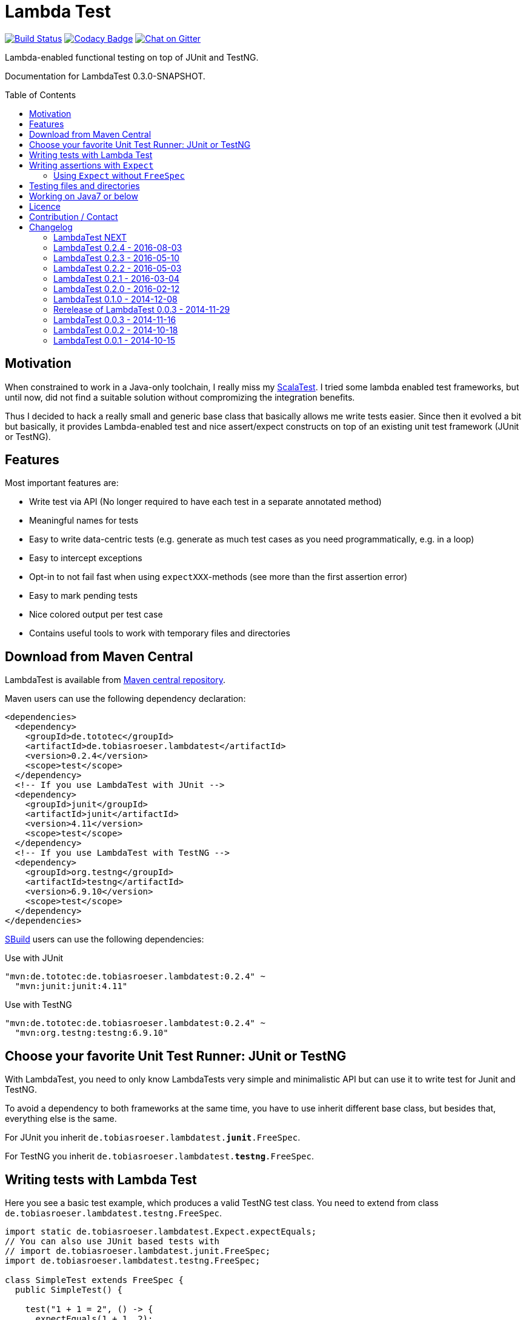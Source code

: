 = Lambda Test
:toc:
:toc-placement: preamble
:lambdatestversion: 0.2.4
:documentationversion: 0.3.0-SNAPSHOT
:testngversion: 6.9.10
:junitversion: 4.11

image:https://travis-ci.org/lefou/LambdaTest.svg?branch=master["Build Status", link="https://travis-ci.org/lefou/LambdaTest"]
image:https://www.codacy.com/project/badge/b05b1dc99f98423eb05862de7fcf3662["Codacy Badge", link="https://www.codacy.com/public/lepetitfou_3463/LambdaTest"]
image:https://badges.gitter.im/lefou/LambdaTest.svg["Chat on Gitter", link="https://gitter.im/lefou/LambdaTest"]

Lambda-enabled functional testing on top of JUnit and TestNG.

Documentation for LambdaTest {documentationversion}.


== Motivation

When constrained to work in a Java-only toolchain, I really miss my http://scalatest.org[ScalaTest].
I tried some lambda enabled test frameworks, but until now, did not find a suitable solution without compromizing the integration benefits.

Thus I decided to hack a really small and generic base class that basically allows me write tests easier.
Since then it evolved a bit but basically, it provides Lambda-enabled test and nice assert/expect constructs on top of an existing unit test framework (JUnit or TestNG).

== Features

Most important features are:

* Write test via API (No longer required to have each test in a separate annotated method)
* Meaningful names for tests
* Easy to write data-centric tests (e.g. generate as much test cases as you need programmatically, e.g. in a loop)
* Easy to intercept exceptions
* Opt-in to not fail fast when using `expectXXX`-methods (see more than the first assertion error)
* Easy to mark pending tests
* Nice colored output per test case
* Contains useful tools to work with temporary files and directories


== Download from Maven Central

LambdaTest is available from http://search.maven.org/#search%7Cgav%7C1%7Cg%3A%22de.tototec%22%20AND%20a%3A%22de.tobiasroeser.lambdatest%22[Maven central repository].

Maven users can use the following dependency declaration:

[source,xml,subs="attributes,verbatim"]
----
<dependencies>
  <dependency>
    <groupId>de.tototec</groupId>
    <artifactId>de.tobiasroeser.lambdatest</artifactId>
    <version>{lambdatestversion}</version>
    <scope>test</scope>
  </dependency>
  <!-- If you use LambdaTest with JUnit -->
  <dependency>
    <groupId>junit</groupId>
    <artifactId>junit</artifactId>
    <version>{junitversion}</version>
    <scope>test</scope>
  </dependency>
  <!-- If you use LambdaTest with TestNG -->
  <dependency>
    <groupId>org.testng</groupId>
    <artifactId>testng</artifactId>
    <version>{testngversion}</version>
    <scope>test</scope>
  </dependency>
</dependencies>
----

http://sbuild.org[SBuild] users can use the following dependencies:

.Use with JUnit
[source,scala,subs="attributes"]
----
"mvn:de.tototec:de.tobiasroeser.lambdatest:{lambdatestversion}" ~
  "mvn:junit:junit:{junitversion}"
----

.Use with TestNG
[source,scala,subs="attributes"]
----
"mvn:de.tototec:de.tobiasroeser.lambdatest:{lambdatestversion}" ~
  "mvn:org.testng:testng:{testngversion}"
----

== Choose your favorite Unit Test Runner: JUnit or TestNG

With LambdaTest, you need to only know LambdaTests very simple and minimalistic API but can use it to write test for Junit and TestNG.

To avoid a dependency to both frameworks at the same time, you have to use inherit different base class, but besides that, everything else is the same.

For JUnit you inherit `de.tobiasroeser.lambdatest.`*`junit`*`.FreeSpec`.

For TestNG you inherit `de.tobiasroeser.lambdatest.`*`testng`*`.FreeSpec`.

== Writing tests with Lambda Test

Here you see a basic test example, which produces a valid TestNG test class.
You need to extend from class `de.tobiasroeser.lambdatest.testng.FreeSpec`.

[source,java]
----
import static de.tobiasroeser.lambdatest.Expect.expectEquals;
// You can also use JUnit based tests with
// import de.tobiasroeser.lambdatest.junit.FreeSpec;
import de.tobiasroeser.lambdatest.testng.FreeSpec;

class SimpleTest extends FreeSpec {
  public SimpleTest() {

    test("1 + 1 = 2", () -> {
      expectEquals(1 + 1, 2);
    });

    test("a pending test", () -> pending());

    test("divide by zero", () -> {
      int a = 2;
      int b = 0;
      intercept(ArithmeticException.class, () -> {
        int c = a / b;
      });
    });
  }
}
----

The methods `test`, `pending` and `intercept` are provided by `FreeSpec`
whereas the usual `expectXXX` methods are provided by `Expect`.

The output of this test suite above would look like this:
_(Actually it is also nicely coloured)_

----
[TestNG] Running:
  Command line suite

Running 3 tests in org.example.SimpleTest:
-- SUCCESS SimpleTest: 1 + 1 = 2
-- SKIPPED SimpleTest: a pending test (pending)
-- SUCCESS SimpleTest: divide by zero

===============================================
Command line suite
Total tests run: 3, Failures: 0, Skips: 1
===============================================

----

You should write your test cases so that they don't need to be executed in order.
LambdaTest is able to run tests in parallel, if you enable it explicitly with `FreeSpec.setRunInParallel(true)`.

You can disable fail fast behaviour for assertion/expectations with `FreeSpec.setExpectFailFast(false)`.
Then, the first failing assertion error will not abort the test but the test is optimistically continued. Further failing assertion errors are collected and reported at the end of the test.

== Writing assertions with `Expect`

As an alternative to the assertion methods provides by other unit testing framework, you can instead use `Expect` and it's `expectXXX`-methods.

Why should you, you ask? Here are some reasons:

* Nice output of differences of various collections
* optional non-fail-fast behaviour to collect as much assertion errors as possible in one test run


_TBD_

=== Using `Expect` without `FreeSpec`

You can also use the `Expect` class outside of the `FreeSpec` test suites.
In that case, you have to take care of setup and finalization yourself.

_TBD_

== Testing files and directories

LambdaTest comes with a helper class `TempFile` with contains useful methods to work with temporary files.

To create a temporary file with a given content and do something with it, you can use `TempFile.withTempFile` or it procedural version with does not return a value `TempFile.withTempFileP`. After the method completes, the temporary file will automatically deleted.

To create and work with temporary files, you can use `TempFile.withTempDir` and TempFile.withTempDirP`. Those will be recursively deleted after completion.

There are more useful methods in class `TempFile`, e.g. `readFile`, `writeToFile` and `deleteRecursive`. Please inspect the class for more information.

== Working on Java7 or below

Even though writing functional test makes most sence under Java 8,
there are enough reasons to also use them on older Java versions which do not provide nice closures.

LambdaTest does not use any Java 8 API! Therefore, there is nothing that stops you. You can download precompiled binaries of LambdaTest for older Java Runtimes down to Java 6.
To use the non-Java8 version with Maven, use a classifier ("java7", or "java6") to download the version you want.
The compatibility packages are produced with the great https://github.com/orfjackal/retrolambda[retrolambda project].

To use the Java7 version in Maven:

[source,xml,subs="attributes,verbatim"]
----
<dependencies>
  <dependency>
    <groupId>de.tototec</groupId>
    <artifactId>de.tobiasroeser.lambdatest</artifactId>
    <version>{lambdatestversion}</version>
    <classifier>java7</classifier>
    <scope>test</scope>
  </dependency>
  <!-- Also you need one of JUnit or TestNG, see above -->
</dependencies>
----

or in SBuild:

[source,scala,subs="attributes"]
----
"mvn:de.tototoec:de.tobiasroeser.lambdatest:{lambdatestversion};classifier=java7"
----

Instead of Java 8 Closures, you have to create anonymous classes.

[source,java]
----
import static de.tobiasroeser.lambdatest.Expect.expectEquals;
import de.tobiasroeser.lambdatest.RunnableWithException;
import de.tobiasroeser.lambdatest.junit.FreeSpec;

class SimpleTest extends FreeSpec {
  public SimpleTest() {

    test("1 + 1 = 2", new RunnableWithException() {
      public void run() throws Exception {
        expectEquals(1 + 1, 2);
      }
    });

    test("divide by zero", new RunnableWithException() {
      public void run() throws Exception {
        int a = 2;
        int b = 0;
        intercept(ArithmeticException.class, new RunnableWithException() {
          public void run() throws Exception {
            int c = a / b;
          }
        });
      }
    });
  }
}
----


== Licence

This project is published under the http://www.apache.org/licenses/LICENSE-2.0.txt[Apache Licence Version 2.0].

== Contribution / Contact

Your feedback is highly appreciated. I also accept pull request.

For questions please use the https://gitter.im/lefou/LambdaTest[Gitter chatroom].
To report issues or send pull request, use https://github.com/lefou/LambdaTest[GitHub].

You can also find me on https://twitter.com/TobiasRoeser[Twitter as @TobiasRoeser].

If you like LambdaTest, please star it on https://github.com/lefou/LambdaTest[GitHub]. This will help me to set my priorities. Thanks!

== Changelog

=== LambdaTest NEXT

* Fixed assert message of `Intercept.intercept(Class<T>, String, RunnableWithException)`
* Introduced `Reporter` interface and `DefaultReporter` class
* Reformatted output of tests (handled now by `Reporter`)
* Added sections to FreeSpec (TestNG)


=== LambdaTest 0.2.4 - 2016-08-03

* Added a pending method with a reason parameter.
* Added more JavaDoc comments.

=== LambdaTest 0.2.3 - 2016-05-10

* Fixed fail late logic for Expect
* Added new class ExpectString and Expect.expectString for fluent string assertions.

=== LambdaTest 0.2.2 - 2016-05-03

* Fixed Assert.assertEquals for Strings, especially when expected is empty or shorter than actual.

=== LambdaTest 0.2.1 - 2016-03-04

* Added `TempFile`, an utility class providing support to work with temporary files and directories which will be automatically cleaned up after the test case.

=== LambdaTest 0.2.0 - 2016-02-12

* Added JUnit support.
  You can now use `de.tobiasroeser.lambdatest.junit.FreeSpec` for JUnit based tests in addition to the already existing  `de.tobiasroeser.lambdatest.testng.FreeSpec` for TestNG based tests.
* Introduced new `Assert` and `Expect` classes. Expect-based asserts also support deferred exceptions. FreeSpec already integrates the setup of Expect.

=== LambdaTest 0.1.0 - 2014-12-08

* Also release compatibility packages for older Java runtimes: Java7 and Java6.
They are available via the "java7" and "java6" classifier.
* FreeSpec.intercept now returns the intercepted exception.
* Added FreeSpec.setRunInParallel to enable option to run tests in parallel.
* Introduced LambdaTest interface (implemented by testng.FreeSpec) to contain the common API.

=== Rerelease of LambdaTest 0.0.3 - 2014-11-29

* Rerelease of 0.0.3 under "de.tototec" groupId.
You can now grab it directly from Maven Central without configuring a dedicated bintray repository.

=== LambdaTest 0.0.3 - 2014-11-16

* Fixed issue with missapplied close of STDOUT stream
* Fixed bug preventing from TestNG seeing pending tests as skipped
* de.tobiasroeser.lambdatest.testng.FreeSpec class no longer inherits org.testng.Assert

=== LambdaTest 0.0.2 - 2014-10-18

* Colored output
* Added support to match exception messages with regex in intecept

=== LambdaTest 0.0.1 - 2014-10-15

* First release
